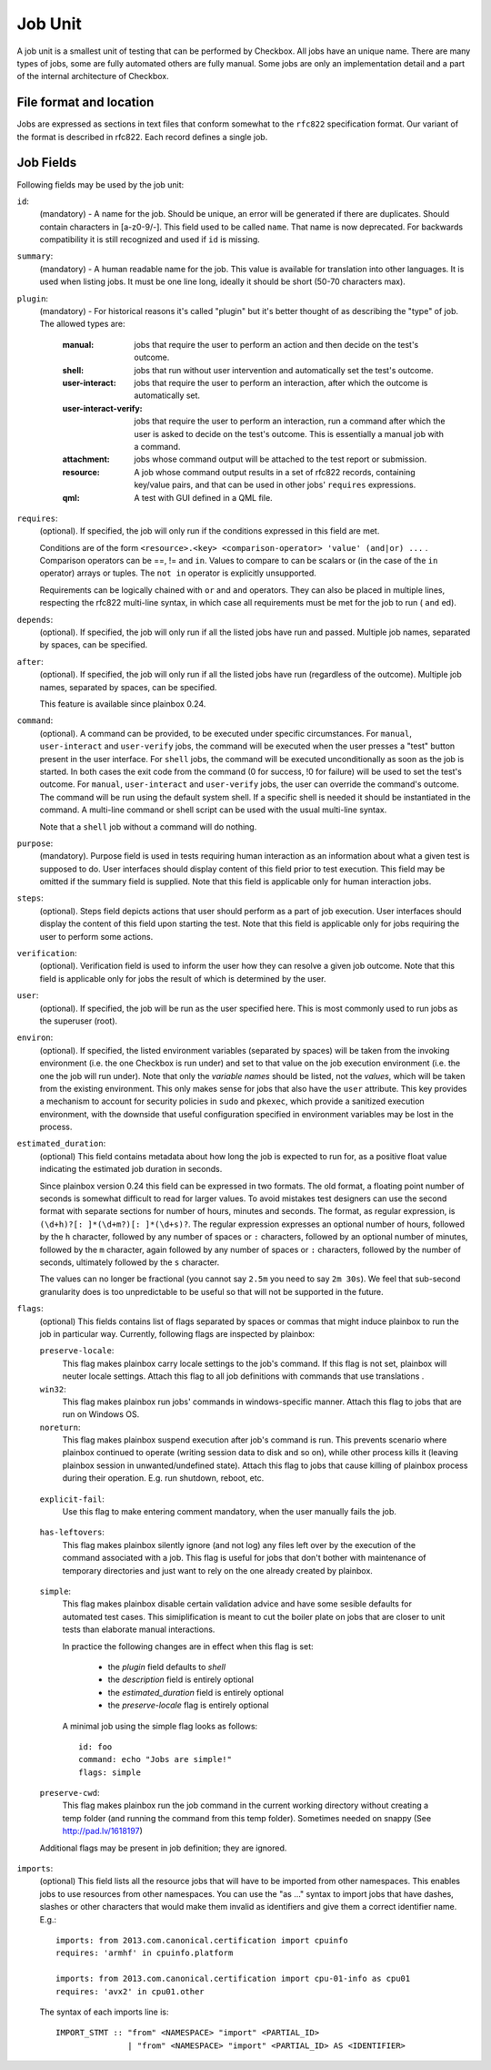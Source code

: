 ========
Job Unit
========

A job unit is a smallest unit of testing that can be performed by Checkbox.
All jobs have an unique name. There are many types of jobs, some are fully
automated others are fully manual. Some jobs are only an implementation detail
and a part of the internal architecture of Checkbox.

File format and location
========================

Jobs are expressed as sections in text files that conform somewhat to the
``rfc822`` specification format. Our variant of the format is described in
rfc822. Each record defines a single job.

Job Fields
==========

Following fields may be used by the job unit:

``id``:
    (mandatory) - A name for the job. Should be unique, an error will
    be generated if there are duplicates. Should contain characters in
    [a-z0-9/-].
    This field used to be called ``name``. That name is now deprecated. For
    backwards compatibility it is still recognized and used if ``id`` is
    missing.

``summary``:
    (mandatory) - A human readable name for the job. This value is available
    for translation into other languages. It is used when listing jobs. It must
    be one line long, ideally it should be short (50-70 characters max).

``plugin``:
    (mandatory) - For historical reasons it's called "plugin" but it's
    better thought of as describing the "type" of job. The allowed types
    are:

     :manual: jobs that require the user to perform an action and then
          decide on the test's outcome.
     :shell: jobs that run without user intervention and
         automatically set the test's outcome.
     :user-interact: jobs that require the user to perform an
         interaction, after which the outcome is automatically set.
     :user-interact-verify: jobs that require the user to perform an
        interaction, run a command after which the user is asked to decide on the
        test's outcome. This is essentially a manual job with a command.
     :attachment: jobs whose command output will be attached to the
         test report or submission.
     :resource: A job whose command output results in a set of rfc822
          records, containing key/value pairs, and that can be used in other
          jobs' ``requires`` expressions.
     :qml: A test with GUI defined in a QML file.

``requires``:
    (optional). If specified, the job will only run if the conditions
    expressed in this field are met.

    Conditions are of the form ``<resource>.<key> <comparison-operator>
    'value' (and|or) ...`` . Comparison operators can be ==, != and ``in``.
    Values to compare to can be scalars or (in the case of the ``in``
    operator) arrays or tuples. The ``not in`` operator is explicitly
    unsupported.

    Requirements can be logically chained with ``or`` and
    ``and`` operators. They can also be placed in multiple lines,
    respecting the rfc822 multi-line syntax, in which case all
    requirements must be met for the job to run ( ``and`` ed).

``depends``:
    (optional). If specified, the job will only run if all the listed
    jobs have run and passed. Multiple job names, separated by spaces,
    can be specified.

``after``:
    (optional). If specified, the job will only run if all the listed jobs have
    run (regardless of the outcome). Multiple job names, separated by spaces,
    can be specified.

    This feature is available since plainbox 0.24.

``command``:
    (optional). A command can be provided, to be executed under specific
    circumstances. For ``manual``, ``user-interact`` and ``user-verify``
    jobs, the command will be executed when the user presses a "test"
    button present in the user interface. For ``shell`` jobs, the
    command will be executed unconditionally as soon as the job is
    started. In both cases the exit code from the command (0 for
    success, !0 for failure) will be used to set the test's outcome. For
    ``manual``, ``user-interact`` and ``user-verify`` jobs, the user can
    override the command's outcome.  The command will be run using the
    default system shell. If a specific shell is needed it should be
    instantiated in the command. A multi-line command or shell script
    can be used with the usual multi-line syntax.

    Note that a ``shell`` job without a command will do nothing.

``purpose``:
    (mandatory). Purpose field is used in tests requiring human interaction as
    an information about what a given test is supposed to do. User interfaces
    should display content of this field prior to test execution. This field
    may be omitted if the summary field is supplied.
    Note that this field is applicable only for human interaction jobs.

``steps``:
    (optional). Steps field depicts actions that user should perform as a part
    of job execution. User interfaces should display the content of this field
    upon starting the test.
    Note that this field is applicable only for jobs requiring the user to
    perform some actions.

``verification``:
    (optional). Verification field is used to inform the user how they can
    resolve a given job outcome.
    Note that this field is applicable only for jobs the result of which is
    determined by the user.

``user``:
    (optional). If specified, the job will be run as the user specified
    here. This is most commonly used to run jobs as the superuser
    (root).

``environ``:
    (optional). If specified, the listed environment variables
    (separated by spaces) will be taken from the invoking environment
    (i.e. the one Checkbox is run under) and set to that value on the
    job execution environment (i.e.  the one the job will run under).
    Note that only the *variable names* should be listed, not the
    *values*, which will be taken from the existing environment. This
    only makes sense for jobs that also have the ``user`` attribute.
    This key provides a mechanism to account for security policies in
    ``sudo`` and ``pkexec``, which provide a sanitized execution
    environment, with the downside that useful configuration specified
    in environment variables may be lost in the process.

.. _job_estimated_duration:

``estimated_duration``:
    (optional) This field contains metadata about how long the job is
    expected to run for, as a positive float value indicating
    the estimated job duration in seconds.

    Since plainbox version 0.24 this field can be expressed in two formats. The
    old format, a floating point number of seconds is somewhat difficult to
    read for larger values. To avoid mistakes test designers can use the second
    format with separate sections for number of hours, minutes and seconds. The
    format, as regular expression, is ``(\d+h)?[: ]*(\d+m?)[: ]*(\d+s)?``. The
    regular expression expresses an optional number of hours, followed by the
    ``h`` character, followed by any number of spaces or ``:`` characters,
    followed by an optional number of minutes, followed by the ``m`` character,
    again followed by any number of spaces or ``:`` characters, followed by the
    number of seconds, ultimately followed by the ``s`` character.

    The values can no longer be fractional (you cannot say ``2.5m`` you need to
    say ``2m 30s``). We feel that sub-second granularity does is too
    unpredictable to be useful so that will not be supported in the future.

``flags``:
    (optional) This fields contains list of flags separated by spaces or
    commas that might induce plainbox to run the job in particular way.
    Currently, following flags are inspected by plainbox:

    ``preserve-locale``:
        This flag makes plainbox carry locale settings to the job's command. If
        this flag is not set, plainbox will neuter locale settings.  Attach
        this flag to all job definitions with commands that use translations .

    ``win32``:
        This flag makes plainbox run jobs' commands in windows-specific manner.
        Attach this flag to jobs that are run on Windows OS.

    ``noreturn``:
        This flag makes plainbox suspend execution after job's command is run.
        This prevents scenario where plainbox continued to operate (writing
        session data to disk and so on), while other process kills it (leaving
        plainbox session in unwanted/undefined state).
        Attach this flag to jobs that cause killing of plainbox process during
        their operation. E.g. run shutdown, reboot, etc.

.. _job_flag_explicit_fail:

    ``explicit-fail``:
        Use this flag to make entering comment mandatory, when the user
        manually fails the job.

.. _job_flag_has_leftovers:

    ``has-leftovers``:
        This flag makes plainbox silently ignore (and not log) any files left
        over by the execution of the command associated with a job. This flag
        is useful for jobs that don't bother with maintenance of temporary
        directories and just want to rely on the one already created by
        plainbox.

.. _job_flag_simple:

    ``simple``:
        This flag makes plainbox disable certain validation advice and have
        some sesible defaults for automated test cases.  This simiplification
        is meant to cut the boiler plate on jobs that are closer to unit tests
        than elaborate manual interactions.

        In practice the following changes are in effect when this flag is set:

         - the *plugin* field defaults to *shell*
         - the *description* field is entirely optional
         - the *estimated_duration* field is entirely optional
         - the *preserve-locale* flag is entirely optional

        A minimal job using the simple flag looks as follows::

            id: foo
            command: echo "Jobs are simple!"
            flags: simple

.. _job_flag_preserve_cwd:

    ``preserve-cwd``:
        This flag makes plainbox run the job command in the current working
        directory without creating a temp folder (and running the command from
        this temp folder). Sometimes needed on snappy
        (See http://pad.lv/1618197)

    Additional flags may be present in job definition; they are ignored.

``imports``:
    (optional) This field lists all the resource jobs that will have to be
    imported from other namespaces. This enables jobs to use resources from
    other namespaces.
    You can use the "as ..." syntax to import jobs that have dashes, slashes or
    other characters that would make them invalid as identifiers and give them
    a correct identifier name. E.g.::

        imports: from 2013.com.canonical.certification import cpuinfo
        requires: 'armhf' in cpuinfo.platform

        imports: from 2013.com.canonical.certification import cpu-01-info as cpu01
        requires: 'avx2' in cpu01.other

    The syntax of each imports line is::

        IMPORT_STMT :: "from" <NAMESPACE> "import" <PARTIAL_ID>
                       | "from" <NAMESPACE> "import" <PARTIAL_ID> AS <IDENTIFIER>
